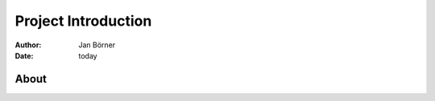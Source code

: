 ====================
Project Introduction
====================

:author: Jan Börner
:date: today

About
=====

.. vim: set ft=rst tw=75 nocin nosi ai spell sw=4 ts=4 expandtab:
